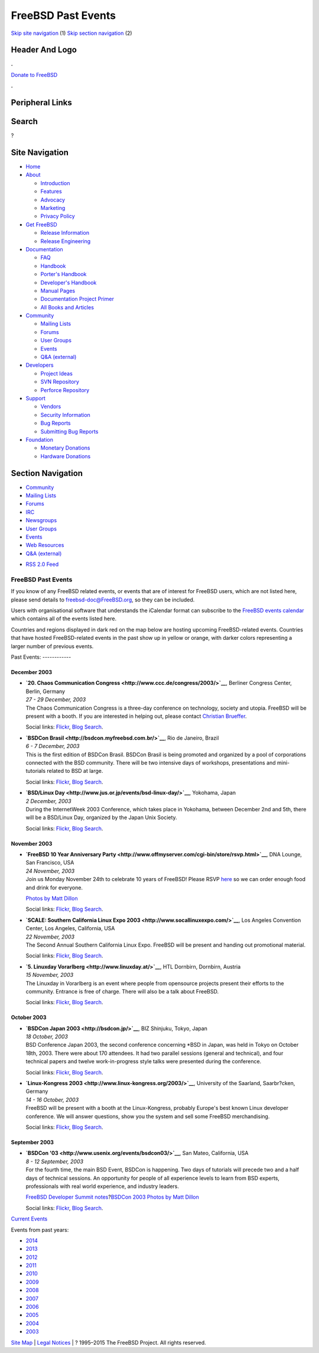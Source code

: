 ===================
FreeBSD Past Events
===================

.. raw:: html

   <div id="containerwrap">

.. raw:: html

   <div id="container">

`Skip site navigation <#content>`__ (1) `Skip section
navigation <#contentwrap>`__ (2)

.. raw:: html

   <div id="headercontainer">

.. raw:: html

   <div id="header">

Header And Logo
---------------

.. raw:: html

   <div id="headerlogoleft">

|FreeBSD|

.. raw:: html

   </div>

.. raw:: html

   <div id="headerlogoright">

.. raw:: html

   <div class="frontdonateroundbox">

.. raw:: html

   <div class="frontdonatetop">

.. raw:: html

   <div>

**.**

.. raw:: html

   </div>

.. raw:: html

   </div>

.. raw:: html

   <div class="frontdonatecontent">

`Donate to FreeBSD <https://www.FreeBSDFoundation.org/donate/>`__

.. raw:: html

   </div>

.. raw:: html

   <div class="frontdonatebot">

.. raw:: html

   <div>

**.**

.. raw:: html

   </div>

.. raw:: html

   </div>

.. raw:: html

   </div>

Peripheral Links
----------------

.. raw:: html

   <div id="searchnav">

.. raw:: html

   </div>

.. raw:: html

   <div id="search">

Search
------

?

.. raw:: html

   </div>

.. raw:: html

   </div>

.. raw:: html

   </div>

Site Navigation
---------------

.. raw:: html

   <div id="menu">

-  `Home <../>`__

-  `About <../about.html>`__

   -  `Introduction <../projects/newbies.html>`__
   -  `Features <../features.html>`__
   -  `Advocacy <../advocacy/>`__
   -  `Marketing <../marketing/>`__
   -  `Privacy Policy <../privacy.html>`__

-  `Get FreeBSD <../where.html>`__

   -  `Release Information <../releases/>`__
   -  `Release Engineering <../releng/>`__

-  `Documentation <../docs.html>`__

   -  `FAQ <../doc/en_US.ISO8859-1/books/faq/>`__
   -  `Handbook <../doc/en_US.ISO8859-1/books/handbook/>`__
   -  `Porter's
      Handbook <../doc/en_US.ISO8859-1/books/porters-handbook>`__
   -  `Developer's
      Handbook <../doc/en_US.ISO8859-1/books/developers-handbook>`__
   -  `Manual Pages <//www.FreeBSD.org/cgi/man.cgi>`__
   -  `Documentation Project
      Primer <../doc/en_US.ISO8859-1/books/fdp-primer>`__
   -  `All Books and Articles <../docs/books.html>`__

-  `Community <../community.html>`__

   -  `Mailing Lists <../community/mailinglists.html>`__
   -  `Forums <https://forums.FreeBSD.org>`__
   -  `User Groups <../usergroups.html>`__
   -  `Events <../events/events.html>`__
   -  `Q&A
      (external) <http://serverfault.com/questions/tagged/freebsd>`__

-  `Developers <../projects/index.html>`__

   -  `Project Ideas <https://wiki.FreeBSD.org/IdeasPage>`__
   -  `SVN Repository <https://svnweb.FreeBSD.org>`__
   -  `Perforce Repository <http://p4web.FreeBSD.org>`__

-  `Support <../support.html>`__

   -  `Vendors <../commercial/commercial.html>`__
   -  `Security Information <../security/>`__
   -  `Bug Reports <https://bugs.FreeBSD.org/search/>`__
   -  `Submitting Bug Reports <https://www.FreeBSD.org/support.html>`__

-  `Foundation <https://www.freebsdfoundation.org/>`__

   -  `Monetary Donations <https://www.freebsdfoundation.org/donate/>`__
   -  `Hardware Donations <../donations/>`__

.. raw:: html

   </div>

.. raw:: html

   </div>

.. raw:: html

   <div id="content">

.. raw:: html

   <div id="sidewrap">

.. raw:: html

   <div id="sidenav">

Section Navigation
------------------

-  `Community <../community.html>`__
-  `Mailing Lists <../community/mailinglists.html>`__
-  `Forums <https://forums.FreeBSD.org/>`__
-  `IRC <../community/irc.html>`__
-  `Newsgroups <../community/newsgroups.html>`__
-  `User Groups <../usergroups.html>`__
-  `Events <../events/events.html>`__
-  `Web Resources <../community/webresources.html>`__
-  `Q&A (external) <http://serverfault.com/questions/tagged/freebsd>`__

.. raw:: html

   </div>

.. raw:: html

   <div id="feedlinks">

-  `RSS 2.0 Feed <../events/rss.xml>`__

.. raw:: html

   </div>

.. raw:: html

   </div>

.. raw:: html

   <div id="contentwrap">

FreeBSD Past Events
===================

If you know of any FreeBSD related events, or events that are of
interest for FreeBSD users, which are not listed here, please send
details to freebsd-doc@FreeBSD.org, so they can be included.

Users with organisational software that understands the iCalendar format
can subscribe to the `FreeBSD events calendar <../events/events.ics>`__
which contains all of the events listed here.

Countries and regions displayed in dark red on the map below are hosting
upcoming FreeBSD-related events. Countries that have hosted
FreeBSD-related events in the past show up in yellow or orange, with
darker colors representing a larger number of previous events.

|image1|
Past Events:
------------

December 2003
~~~~~~~~~~~~~

-  

   .. raw:: html

      <div id="event:177">

   .. raw:: html

      </div>

   | **`20. Chaos Communication
     Congress <http://www.ccc.de/congress/2003/>`__**, Berliner Congress
     Center, Berlin, Germany
   | *27 - 29 December, 2003*
   | The Chaos Communication Congress is a three-day conference on
     technology, society and utopia. FreeBSD will be present with a
     booth. If you are interested in helping out, please contact
     `Christian Brueffer <mailto:brueffer@FreeBSD.org>`__.

   Social links:
   `Flickr <http://www.flickr.com/search/?w=all&q=20.%20Chaos%20Communication%20Congress&m=text>`__,
   `Blog
   Search <http://blogsearch.google.com/blogsearch?q=20.%20Chaos%20Communication%20Congress>`__.

-  

   .. raw:: html

      <div id="event:178">

   .. raw:: html

      </div>

   | **`BSDCon Brasil <http://bsdcon.myfreebsd.com.br/>`__**, Rio de
     Janeiro, Brazil
   | *6 - 7 December, 2003*
   | This is the first edition of BSDCon Brasil. BSDCon Brasil is being
     promoted and organized by a pool of corporations connected with the
     BSD community. There will be two intensive days of workshops,
     presentations and mini-tutorials related to BSD at large.

   Social links:
   `Flickr <http://www.flickr.com/search/?w=all&q=BSDCon%20Brasil&m=text>`__,
   `Blog
   Search <http://blogsearch.google.com/blogsearch?q=BSDCon%20Brasil>`__.

-  

   .. raw:: html

      <div id="event:179">

   .. raw:: html

      </div>

   | **`BSD/Linux Day <http://www.jus.or.jp/events/bsd-linux-day/>`__**,
     Yokohama, Japan
   | *2 December, 2003*
   | During the InternetWeek 2003 Conference, which takes place in
     Yokohama, between December 2nd and 5th, there will be a BSD/Linux
     Day, organized by the Japan Unix Society.

   Social links:
   `Flickr <http://www.flickr.com/search/?w=all&q=BSD/Linux%20Day&m=text>`__,
   `Blog
   Search <http://blogsearch.google.com/blogsearch?q=BSD/Linux%20Day>`__.

November 2003
~~~~~~~~~~~~~

-  

   .. raw:: html

      <div id="event:180">

   .. raw:: html

      </div>

   | **`FreeBSD 10 Year Anniversary
     Party <http://www.offmyserver.com/cgi-bin/store/rsvp.html>`__**,
     DNA Lounge, San Francisco, USA
   | *24 November, 2003*
   | Join us Monday November 24th to celebrate 10 years of FreeBSD!
     Please RSVP
     `here <http://www.offmyserver.com/cgi-bin/store/rsvp.html>`__ so we
     can order enough food and drink for everyone.

   `Photos by Matt
   Dillon <http://apollo.backplane.com/pics.bsdparty/>`__

   Social links:
   `Flickr <http://www.flickr.com/search/?w=all&q=FreeBSD%2010%20Year%20Anniversary%20Party&m=text>`__,
   `Blog
   Search <http://blogsearch.google.com/blogsearch?q=FreeBSD%2010%20Year%20Anniversary%20Party>`__.

-  

   .. raw:: html

      <div id="event:181">

   .. raw:: html

      </div>

   | **`SCALE: Southern California Linux Expo
     2003 <http://www.socallinuxexpo.com/>`__**, Los Angeles Convention
     Center, Los Angeles, California, USA
   | *22 November, 2003*
   | The Second Annual Southern California Linux Expo. FreeBSD will be
     present and handing out promotional material.

   Social links:
   `Flickr <http://www.flickr.com/search/?w=all&q=SCALE:%20Southern%20California%20Linux%20Expo%202003&m=text>`__,
   `Blog
   Search <http://blogsearch.google.com/blogsearch?q=SCALE:%20Southern%20California%20Linux%20Expo%202003>`__.

-  

   .. raw:: html

      <div id="event:182">

   .. raw:: html

      </div>

   | **`5. Linuxday Vorarlberg <http://www.linuxday.at/>`__**, HTL
     Dornbirn, Dornbirn, Austria
   | *15 November, 2003*
   | The Linuxday in Vorarlberg is an event where people from opensource
     projects present their efforts to the community. Entrance is free
     of charge. There will also be a talk about FreeBSD.

   Social links:
   `Flickr <http://www.flickr.com/search/?w=all&q=5.%20Linuxday%20Vorarlberg&m=text>`__,
   `Blog
   Search <http://blogsearch.google.com/blogsearch?q=5.%20Linuxday%20Vorarlberg>`__.

October 2003
~~~~~~~~~~~~

-  

   .. raw:: html

      <div id="event:183">

   .. raw:: html

      </div>

   | **`BSDCon Japan 2003 <http://bsdcon.jp/>`__**, BIZ Shinjuku, Tokyo,
     Japan
   | *18 October, 2003*
   | BSD Conference Japan 2003, the second conference concerning \*BSD
     in Japan, was held in Tokyo on October 18th, 2003. There were about
     170 attendees. It had two parallel sessions (general and
     technical), and four technical papers and twelve work-in-progress
     style talks were presented during the conference.

   Social links:
   `Flickr <http://www.flickr.com/search/?w=all&q=BSDCon%20Japan%202003&m=text>`__,
   `Blog
   Search <http://blogsearch.google.com/blogsearch?q=BSDCon%20Japan%202003>`__.

-  

   .. raw:: html

      <div id="event:184">

   .. raw:: html

      </div>

   | **`Linux-Kongress 2003 <http://www.linux-kongress.org/2003/>`__**,
     University of the Saarland, Saarbr?cken, Germany
   | *14 - 16 October, 2003*
   | FreeBSD will be present with a booth at the Linux-Kongress,
     probably Europe's best known Linux developer conference. We will
     answer questions, show you the system and sell some FreeBSD
     merchandising.

   Social links:
   `Flickr <http://www.flickr.com/search/?w=all&q=Linux-Kongress%202003&m=text>`__,
   `Blog
   Search <http://blogsearch.google.com/blogsearch?q=Linux-Kongress%202003>`__.

September 2003
~~~~~~~~~~~~~~

-  

   .. raw:: html

      <div id="event:185">

   .. raw:: html

      </div>

   | **`BSDCon '03 <http://www.usenix.org/events/bsdcon03/>`__**, San
     Mateo, California, USA
   | *8 - 12 September, 2003*
   | For the fourth time, the main BSD Event, BSDCon is happening. Two
     days of tutorials will precede two and a half days of technical
     sessions. An opportunity for people of all experience levels to
     learn from BSD experts, professionals with real world experience,
     and industry leaders.

   `FreeBSD Developer Summit
   notes <../events/2003/bsdcon-devsummit.html>`__?\ `BSDCon 2003 Photos
   by Matt Dillon <http://apollo.backplane.com/BSDCON2003/>`__

   Social links:
   `Flickr <http://www.flickr.com/search/?w=all&q=BSDCon%20'03&m=text>`__,
   `Blog
   Search <http://blogsearch.google.com/blogsearch?q=BSDCon%20'03>`__.

`Current Events <events.html>`__

Events from past years:

-  `2014 <events2014.html>`__
-  `2013 <events2013.html>`__
-  `2012 <events2012.html>`__
-  `2011 <events2011.html>`__
-  `2010 <events2010.html>`__
-  `2009 <events2009.html>`__
-  `2008 <events2008.html>`__
-  `2007 <events2007.html>`__
-  `2006 <events2006.html>`__
-  `2005 <events2005.html>`__
-  `2004 <events2004.html>`__
-  `2003 <events2003.html>`__

.. raw:: html

   </div>

.. raw:: html

   </div>

.. raw:: html

   <div id="footer">

`Site Map <../search/index-site.html>`__ \| `Legal
Notices <../copyright/>`__ \| ? 1995–2015 The FreeBSD Project. All
rights reserved.

.. raw:: html

   </div>

.. raw:: html

   </div>

.. raw:: html

   </div>

.. |FreeBSD| image:: ../layout/images/logo-red.png
   :target: ..
.. |image1| image:: https://chart.googleapis.com/chart?cht=t&chs=400x200&chtm=world&chco=ffffff,ffbe38,600000&chf=bg,s,4D89F9&chd=t:31.0,31.0,14.0,13.0,11.0,9.0,8.0,100.0,5.0,5.0,5.0,4.0,4.0,4.0,4.0,3.0,100.0,2.0,2.0,2.0,2.0,2.0,100.0,1.0,1.0,1.0,1.0,1.0,1.0,1.0,1.0,1.0,1.0,1.0,1.0&chld=DEUSJPCAFRCHBEUSARUAPLITATTWDKNLBRRUNLUKAUTRSEGBBGMTSKHUINESPTCLCOKRCN
